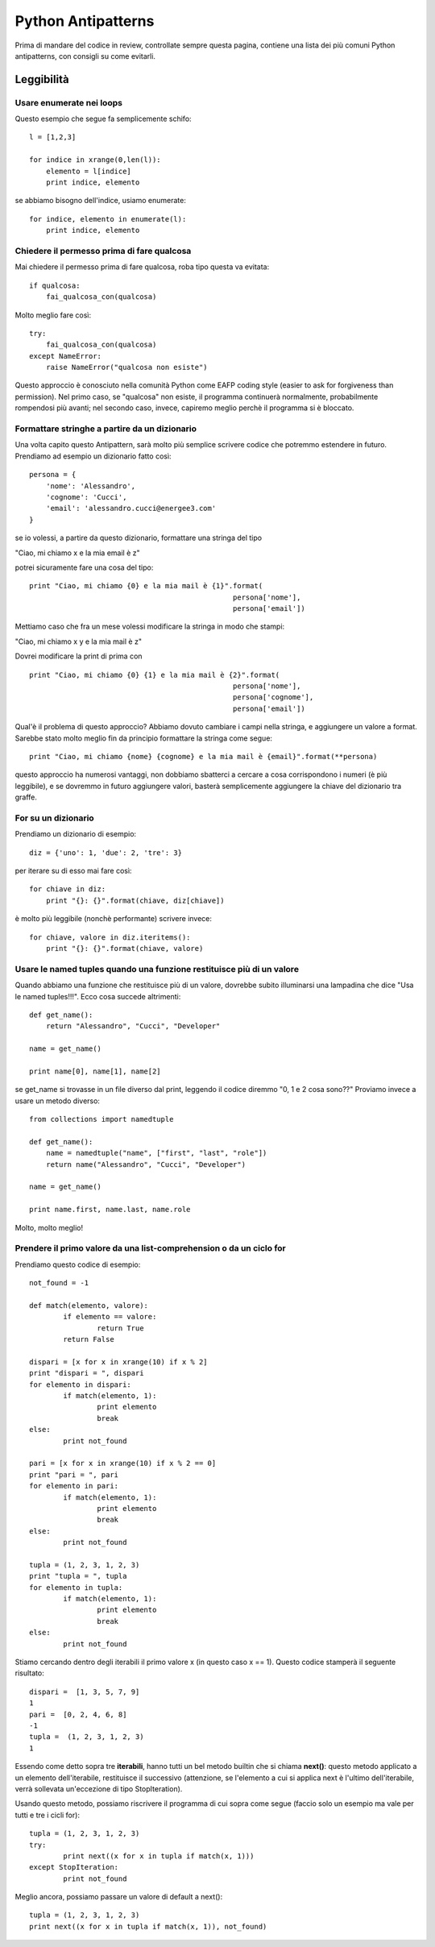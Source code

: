 ===================
Python Antipatterns
===================

Prima di mandare del codice in review, controllate sempre questa pagina, contiene una lista dei più comuni Python
antipatterns, con consigli su come evitarli.

Leggibilità
===========
Usare enumerate nei loops
-------------------------
Questo esempio che segue fa semplicemente schifo:
::
    l = [1,2,3]

    for indice in xrange(0,len(l)):
        elemento = l[indice]
        print indice, elemento

se abbiamo bisogno dell'indice, usiamo enumerate:
::
    for indice, elemento in enumerate(l):
        print indice, elemento


Chiedere il permesso prima di fare qualcosa
-------------------------------------------
Mai chiedere il permesso prima di fare qualcosa, roba tipo questa va evitata:
::
    if qualcosa:
        fai_qualcosa_con(qualcosa)


Molto meglio fare così:
::
    try:
        fai_qualcosa_con(qualcosa)
    except NameError:
        raise NameError("qualcosa non esiste")


Questo approccio è conosciuto nella comunità Python come EAFP coding style (easier to ask for forgiveness than permission).
Nel primo caso, se "qualcosa" non esiste, il programma continuerà normalmente, probabilmente rompendosi più avanti;
nel secondo caso, invece, capiremo meglio perchè il programma si è bloccato.


Formattare stringhe a partire da un dizionario
----------------------------------------------
Una volta capito questo Antipattern, sarà molto più semplice scrivere codice che potremmo estendere in futuro.
Prendiamo ad esempio un dizionario fatto così:
::
    persona = {
        'nome': 'Alessandro',
        'cognome': 'Cucci',
        'email': 'alessandro.cucci@energee3.com'
    }

se io volessi, a partire da questo dizionario, formattare una stringa del tipo

"Ciao, mi chiamo x e la mia email è z"

potrei sicuramente fare una cosa del tipo:
::
    print "Ciao, mi chiamo {0} e la mia mail è {1}".format(
                                                    persona['nome'],
                                                    persona['email'])

Mettiamo caso che fra un mese volessi modificare la stringa in modo che stampi:

"Ciao, mi chiamo x y e la mia mail è z"

Dovrei modificare la print di prima con
::
    print "Ciao, mi chiamo {0} {1} e la mia mail è {2}".format(
                                                    persona['nome'],
                                                    persona['cognome'],
                                                    persona['email'])

Qual'è il problema di questo approccio? Abbiamo dovuto cambiare i campi nella stringa, e aggiungere un valore a format.
Sarebbe stato molto meglio fin da principio formattare la stringa come segue:
::
    print "Ciao, mi chiamo {nome} {cognome} e la mia mail è {email}".format(**persona)

questo approccio ha numerosi vantaggi, non dobbiamo sbatterci a cercare a cosa corrispondono i numeri (è più leggibile),
e se dovremmo in futuro aggiungere valori, basterà semplicemente aggiungere la chiave del dizionario tra graffe.


For su un dizionario
--------------------
Prendiamo un dizionario di esempio:
::
    diz = {'uno': 1, 'due': 2, 'tre': 3}

per iterare su di esso mai fare così:
::
    for chiave in diz:
        print "{}: {}".format(chiave, diz[chiave])

è molto più leggibile (nonchè performante) scrivere invece:
::
    for chiave, valore in diz.iteritems():
        print "{}: {}".format(chiave, valore)


Usare le named tuples quando una funzione restituisce più di un valore
----------------------------------------------------------------------
Quando abbiamo una funzione che restituisce più di un valore, dovrebbe subito illuminarsi una lampadina che dice "Usa le
named tuples!!!". Ecco cosa succede altrimenti:
::
    def get_name():
        return "Alessandro", "Cucci", "Developer"

    name = get_name()

    print name[0], name[1], name[2]

se get_name si trovasse in un file diverso dal print, leggendo il codice diremmo "0, 1 e 2 cosa sono??"
Proviamo invece a usare un metodo diverso:
::
    from collections import namedtuple

    def get_name():
        name = namedtuple("name", ["first", "last", "role"])
        return name("Alessandro", "Cucci", "Developer")

    name = get_name()

    print name.first, name.last, name.role

Molto, molto meglio!


Prendere il primo valore da una list-comprehension o da un ciclo for
--------------------------------------------------------------------
Prendiamo questo codice di esempio:
::
	not_found = -1

	def match(elemento, valore):
		if elemento == valore:
			return True
		return False

	dispari = [x for x in xrange(10) if x % 2]
	print "dispari = ", dispari
	for elemento in dispari:
		if match(elemento, 1):
			print elemento
			break
	else:
		print not_found

	pari = [x for x in xrange(10) if x % 2 == 0]
	print "pari = ", pari
	for elemento in pari:
		if match(elemento, 1):
			print elemento
			break
	else:
		print not_found

	tupla = (1, 2, 3, 1, 2, 3)
	print "tupla = ", tupla
	for elemento in tupla:
		if match(elemento, 1):
			print elemento
			break
	else:
		print not_found


Stiamo cercando dentro degli iterabili il primo valore x (in questo caso x == 1).
Questo codice stamperà il seguente risultato:
::
	dispari =  [1, 3, 5, 7, 9]
	1
	pari =  [0, 2, 4, 6, 8]
	-1
	tupla =  (1, 2, 3, 1, 2, 3)
	1


Essendo come detto sopra tre **iterabili**, hanno tutti un bel metodo builtin che si chiama **next()**:
questo metodo applicato a un elemento dell'iterabile, restituisce il successivo (attenzione, se l'elemento a cui
si applica next è l'ultimo dell'iterabile, verrà sollevata un'eccezione di tipo StopIteration).

Usando questo metodo, possiamo riscrivere il programma di cui sopra come segue (faccio solo un esempio ma vale per
tutti e tre i cicli for):
::
	tupla = (1, 2, 3, 1, 2, 3)
	try:
		print next((x for x in tupla if match(x, 1)))
	except StopIteration:
		print not_found


Meglio ancora, possiamo passare un valore di default a next():
::
	tupla = (1, 2, 3, 1, 2, 3)
	print next((x for x in tupla if match(x, 1)), not_found)


